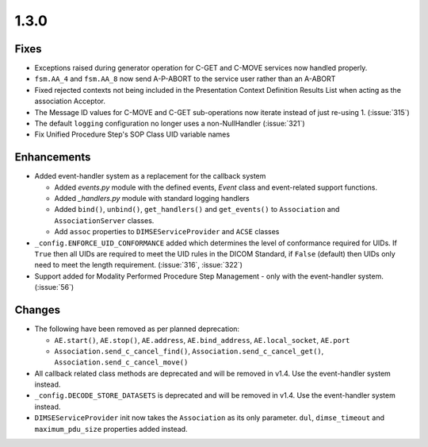 .. _v1.3.0:

1.3.0
=====


Fixes
.....

* Exceptions raised during generator operation for C-GET and C-MOVE services
  now handled properly.
* ``fsm.AA_4`` and ``fsm.AA_8`` now send A-P-ABORT to the service user rather
  than an A-ABORT
* Fixed rejected contexts not being included in the Presentation Context
  Definition Results List when acting as the association Acceptor.
* The Message ID values for C-MOVE and C-GET sub-operations now iterate instead
  of just re-using 1. (:issue:`315`)
* The default ``logging`` configuration no longer uses a non-NullHandler
  (:issue:`321`)
* Fix Unified Procedure Step's SOP Class UID variable names


Enhancements
............

* Added event-handler system as a replacement for the callback
  system

  * Added `events.py` module with the defined events, `Event` class and
    event-related support functions.
  * Added `_handlers.py` module with standard logging handlers
  * Added ``bind()``, ``unbind()``, ``get_handlers()`` and ``get_events()``
    to ``Association`` and ``AssociationServer`` classes.
  * Add ``assoc`` properties to ``DIMSEServiceProvider`` and ``ACSE`` classes
* ``_config.ENFORCE_UID_CONFORMANCE`` added which determines the level of
  conformance required for UIDs. If ``True`` then all UIDs are required to
  meet the UID rules in the DICOM Standard, if ``False`` (default) then UIDs
  only need to meet the length requirement. (:issue:`316`, :issue:`322`)
* Support added for Modality Performed Procedure Step Management - only with
  the event-handler system. (:issue:`56`)


Changes
.......

* The following have been removed as per planned deprecation:

  * ``AE.start()``, ``AE.stop()``, ``AE.address``, ``AE.bind_address``,
    ``AE.local_socket``, ``AE.port``
  * ``Association.send_c_cancel_find()``, ``Association.send_c_cancel_get()``,
    ``Association.send_c_cancel_move()``
* All callback related class methods are deprecated and will be removed in
  v1.4. Use the event-handler system instead.
* ``_config.DECODE_STORE_DATASETS`` is deprecated and will be removed in v1.4.
  Use the event-handler system instead.
* ``DIMSEServiceProvider`` init now takes the ``Association`` as its only
  parameter. ``dul``, ``dimse_timeout`` and ``maximum_pdu_size`` properties
  added instead.
